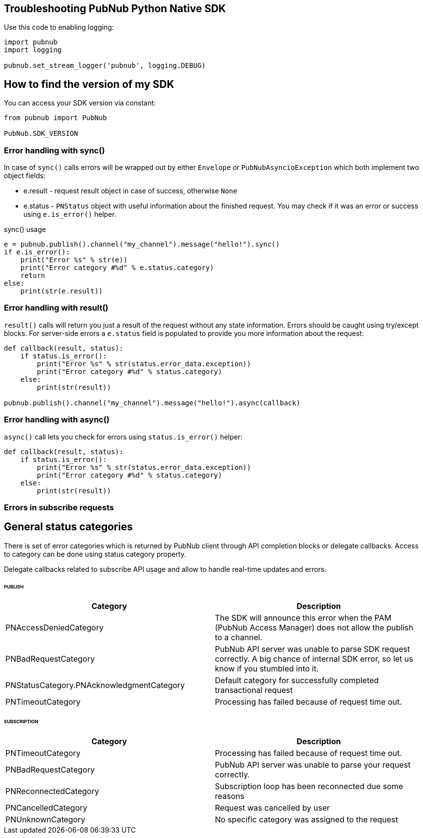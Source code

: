== Troubleshooting PubNub Python Native SDK

[source, python]
.Use this code to enabling logging:
----
import pubnub
import logging

pubnub.set_stream_logger('pubnub', logging.DEBUG)
----

== How to find the version of my SDK
You can access your SDK version via constant:

[source, python]
----
from pubnub import PubNub

PubNub.SDK_VERSION
----

=== Error handling with sync()

In case of `sync()` calls errors will be wrapped out
by either `Envelope` or `PubNubAsyncioException` which
both implement two object fields:

* e.result - request result object in case of success, otherwise `None`
* e.status - `PNStatus` object with useful information about the finished request.
You may check if it was an error or success using `e.is_error()` helper.

[source, python]
.sync() usage
----
e = pubnub.publish().channel("my_channel").message("hello!").sync()
if e.is_error():
    print("Error %s" % str(e))
    print("Error category #%d" % e.status.category)
    return
else:
    print(str(e.result))
----

=== Error handling with result()

`result()` calls will return you just a result of the request without any state information.
Errors should be caught using try/except blocks. For server-side errors
a `e.status` field is populated to provide you more information about the request:

[source, python]
----
def callback(result, status):
    if status.is_error():
        print("Error %s" % str(status.error_data.exception))
        print("Error category #%d" % status.category)
    else:
        print(str(result))

pubnub.publish().channel("my_channel").message("hello!").async(callback)
----

=== Error handling with async()

`async()` call lets you check for errors using
`status.is_error()` helper:

[source, python]
----
def callback(result, status):
    if status.is_error():
        print("Error %s" % str(status.error_data.exception))
        print("Error category #%d" % status.category)
    else:
        print(str(result))
----


=== Errors in subscribe requests

== General status categories
There is set of error categories which is returned by PubNub client through API completion blocks or delegate callbacks. Access to category can be done using status category property.

Delegate callbacks related to subscribe API usage and allow to handle real-time updates and errors.


====== PUBLISH

|===
| Category | Description

| PNAccessDeniedCategory | The SDK will announce this error when the PAM (PubNub Access Manager) does not allow the publish to a channel.
| PNBadRequestCategory | PubNub API server was unable to parse SDK request correctly. A big chance of internal SDK error, so let us know if you stumbled into it.
| PNStatusCategory.PNAcknowledgmentCategory | Default category for successfully completed transactional request
| PNTimeoutCategory | Processing has failed because of request time out.

|===

====== SUBSCRIPTION

|===
| Category | Description

| PNTimeoutCategory | Processing has failed because of request time out.
| PNBadRequestCategory | PubNub API server was unable to parse your request correctly.
| PNReconnectedCategory | Subscription loop has been reconnected due some reasons
| PNCancelledCategory | Request was cancelled by user
| PNUnknownCategory | No specific category was assigned to the request
|===
